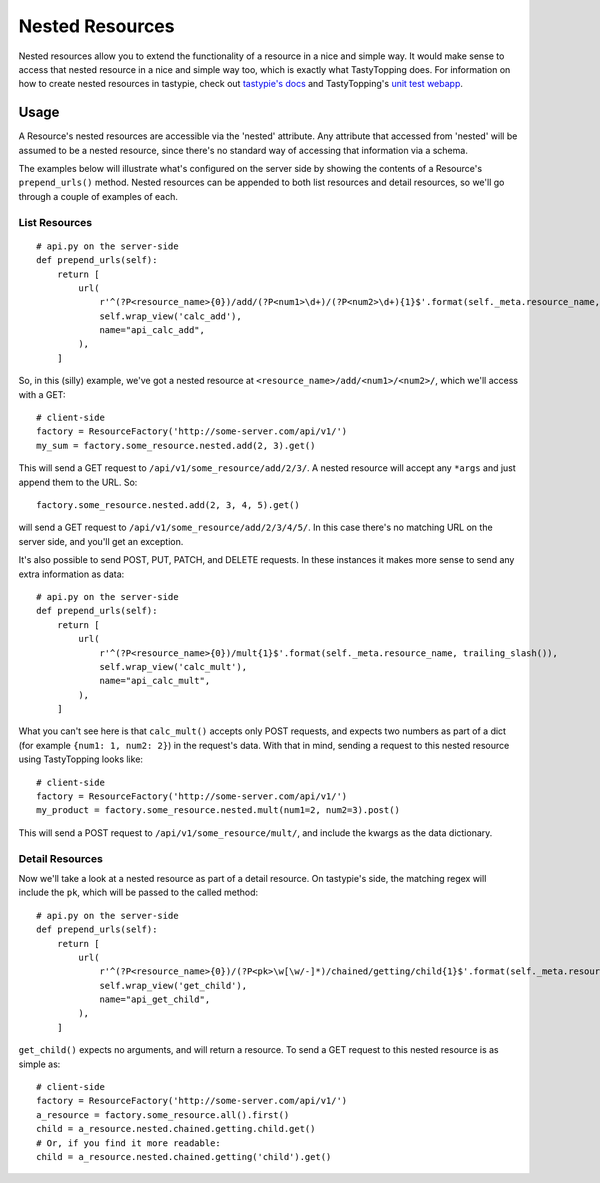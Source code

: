 .. _nested:

Nested Resources
================

Nested resources allow you to extend the functionality of a resource in a nice
and simple way. It would make sense to access that nested resource in a nice
and simple way too, which is exactly what TastyTopping does. For information on
how to create nested resources in tastypie, check out `tastypie's docs
<http://django-tastypie.readthedocs.org/en/latest/cookbook.html#nested-resources>`_
and TastyTopping's `unit test webapp
<https://github.com/cboelsen/tastytopping/blob/master/tests/testsite/testapp/api.py>`_.

Usage
-----

A Resource's nested resources are accessible via the 'nested' attribute. Any
attribute that accessed from 'nested' will be assumed to be a nested resource,
since there's no standard way of accessing that information via a schema.

The examples below will illustrate what's configured on the server side by
showing the contents of a Resource's ``prepend_urls()`` method. Nested
resources can be appended to both list resources and detail resources, so we'll
go through a couple of examples of each.

List Resources
^^^^^^^^^^^^^^

::

    # api.py on the server-side
    def prepend_urls(self):
        return [
            url(
                r'^(?P<resource_name>{0})/add/(?P<num1>\d+)/(?P<num2>\d+){1}$'.format(self._meta.resource_name, trailing_slash()),
                self.wrap_view('calc_add'),
                name="api_calc_add",
            ),
        ]

So, in this (silly) example, we've got a nested resource at
``<resource_name>/add/<num1>/<num2>/``, which we'll access with a GET::

    # client-side
    factory = ResourceFactory('http://some-server.com/api/v1/')
    my_sum = factory.some_resource.nested.add(2, 3).get()

This will send a GET request to ``/api/v1/some_resource/add/2/3/``. A nested
resource will accept any ``*args`` and just append them to the URL. So::

    factory.some_resource.nested.add(2, 3, 4, 5).get()

will send a GET request to ``/api/v1/some_resource/add/2/3/4/5/``. In this case
there's no matching URL on the server side, and you'll get an exception.

It's also possible to send POST, PUT, PATCH, and DELETE requests. In these
instances it makes more sense to send any extra information as data::

    # api.py on the server-side
    def prepend_urls(self):
        return [
            url(
                r'^(?P<resource_name>{0})/mult{1}$'.format(self._meta.resource_name, trailing_slash()),
                self.wrap_view('calc_mult'),
                name="api_calc_mult",
            ),
        ]

What you can't see here is that ``calc_mult()`` accepts only POST requests, and
expects two numbers as part of a dict (for example ``{num1: 1, num2: 2}``) in
the request's data. With that in mind, sending a request to this nested
resource using TastyTopping looks like::

    # client-side
    factory = ResourceFactory('http://some-server.com/api/v1/')
    my_product = factory.some_resource.nested.mult(num1=2, num2=3).post()

This will send a POST request to ``/api/v1/some_resource/mult/``, and include
the kwargs as the data dictionary.

Detail Resources
^^^^^^^^^^^^^^^^

Now we'll take a look at a nested resource as part of a detail resource. On
tastypie's side, the matching regex will include the ``pk``, which will be
passed to the called method::

    # api.py on the server-side
    def prepend_urls(self):
        return [
            url(
                r'^(?P<resource_name>{0})/(?P<pk>\w[\w/-]*)/chained/getting/child{1}$'.format(self._meta.resource_name, trailing_slash()),
                self.wrap_view('get_child'),
                name="api_get_child",
            ),
        ]

``get_child()`` expects no arguments, and will return a resource. To send a GET
request to this nested resource is as simple as::

    # client-side
    factory = ResourceFactory('http://some-server.com/api/v1/')
    a_resource = factory.some_resource.all().first()
    child = a_resource.nested.chained.getting.child.get()
    # Or, if you find it more readable:
    child = a_resource.nested.chained.getting('child').get()
